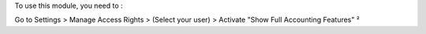 To use this module, you need to :

Go to Settings > Manage Access Rights > (Select your user) > Activate "Show Full Accounting Features"
²